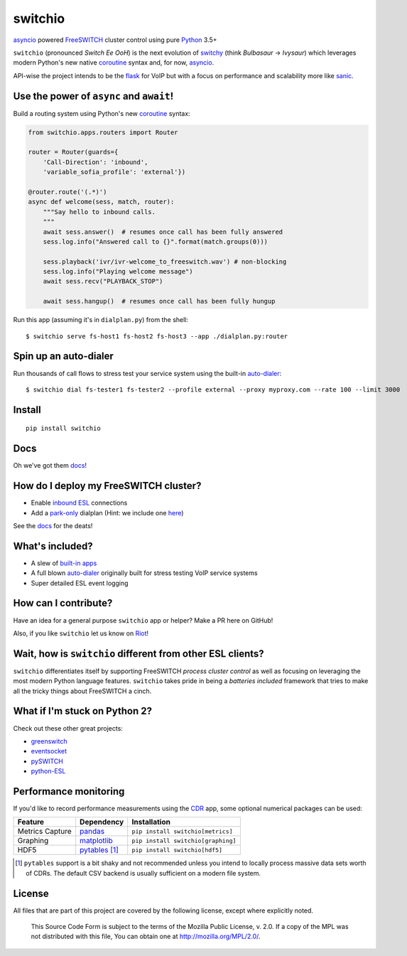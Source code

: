 switchio
========
asyncio_ powered FreeSWITCH_ cluster control using pure Python_ 3.5+

|pypi| |travis| |versions| |license| |docs|

.. |versions| image:: https://img.shields.io/pypi/pyversions/switchio.svg
    :target: https://pypi.org/project/switchio
.. |pypi| image:: https://img.shields.io/pypi/v/switchio.svg
    :target: https://pypi.org/project/switchio
.. |travis| image:: https://img.shields.io/travis/friends-of-freeswitch/switchio/master.svg
    :target: https://travis-ci.org/friends-of-freeswitch/switchio
.. |license| image:: https://img.shields.io/pypi/l/switchio.svg
    :target: https://pypi.org/project/switchio
.. |docs| image:: https://readthedocs.org/projects/switchio/badge/?version=latest
    :target: http://switchio.readthedocs.io

``switchio`` (pronounced *Switch Ee OoH*) is the next evolution of `switchy`_
(think *Bulbasaur* -> *Ivysaur*) which leverages modern Python's new native
coroutine_ syntax and, for now, asyncio_.

API-wise the project intends to be the flask_ for VoIP but with a focus on
performance and scalability more like sanic_.

.. _asyncio: https://docs.python.org/3.6/library/asyncio.html
.. _FreeSWITCH: https://freeswitch.org/
.. _Python: https://www.python.org/
.. _switchy: https://github.com/sangoma/switchy
.. _coroutine: https://docs.python.org/3.6/library/asyncio-task.html
.. _flask: http://flask.pocoo.org/
.. _sanic: https://github.com/channelcat/sanic
.. _docs: https://switchio.readthedocs.org/


Use the power of ``async`` and ``await``!
-----------------------------------------
Build a routing system using Python's new coroutine_ syntax:

.. code:: python

    from switchio.apps.routers import Router

    router = Router(guards={
        'Call-Direction': 'inbound',
        'variable_sofia_profile': 'external'})

    @router.route('(.*)')
    async def welcome(sess, match, router):
        """Say hello to inbound calls.
        """
        await sess.answer()  # resumes once call has been fully answered
        sess.log.info("Answered call to {}".format(match.groups(0)))

        sess.playback('ivr/ivr-welcome_to_freeswitch.wav') # non-blocking
        sess.log.info("Playing welcome message")
        await sess.recv("PLAYBACK_STOP")

        await sess.hangup()  # resumes once call has been fully hungup

Run this app (assuming it's in ``dialplan.py``) from the shell::

    $ switchio serve fs-host1 fs-host2 fs-host3 --app ./dialplan.py:router


Spin up an auto-dialer
----------------------
Run thousands of call flows to stress test your service system using
the built-in auto-dialer_::

    $ switchio dial fs-tester1 fs-tester2 --profile external --proxy myproxy.com --rate 100 --limit 3000

.. _auto-dialer: http://switchio.readthedocs.io/en/latest/callgen.html


Install
-------
::

    pip install switchio


Docs
----
Oh we've got them docs_!

How do I deploy my FreeSWITCH cluster?
--------------------------------------
- Enable `inbound ESL`_ connections
- Add a park-only_ dialplan (Hint: we include one here_)

See the docs_ for the deats!

.. _inbound ESL: https://freeswitch.org/confluence/display/FREESWITCH/mod_event_socket#mod_event_socket-Configuration
.. _park-only: https://freeswitch.org/confluence/display/FREESWITCH/mod_dptools%3A+park
.. _here: https://github.com/friends-of-freeswitch/switchio/blob/master/conf/switchiodp.xml


What's included?
----------------
- A slew of `built-in apps`_
- A full blown `auto-dialer`_ originally built for stress testing VoIP service systems
- Super detailed ESL event logging

.. _built-in apps: http://switchio.readthedocs.io/en/latest/apps.html
.. _auto-dialer: http://switchio.readthedocs.io/en/latest/callgen.html


How can I contribute?
---------------------
Have an idea for a general purpose ``switchio`` app or helper?
Make a PR here on GitHub!

Also, if you like ``switchio`` let us know on Riot_!

.. _Riot:  https://riot.im/app/#/room/#freeswitch:matrix.org


Wait, how is ``switchio`` different from other ESL clients?
-----------------------------------------------------------
``switchio`` differentiates itself by supporting FreeSWITCH
*process cluster control* as well as focusing on leveraging the
most modern Python language features. ``switchio`` takes pride
in being a *batteries included* framework that tries to make all
the tricky things about FreeSWITCH a cinch.


What if I'm stuck on Python 2?
------------------------------
Check out these other great projects:

- greenswitch_
- eventsocket_
- pySWITCH_
- python-ESL_

.. _greenswitch: https://github.com/EvoluxBR/greenswitch
.. _eventsocket: https://github.com/fiorix/eventsocket
.. _pySWITCH: http://pyswitch.sourceforge.net/
.. _python-ESL: https://github.com/sangoma/python-ESL


Performance monitoring
----------------------
If you'd like to record performance measurements using the 
CDR_ app, some optional numerical packages can be used:

.. _CDR: http://switchio.readthedocs.io/en/latest/apps.html#cdr

===============  ================ ================================
Feature          Dependency        Installation
===============  ================ ================================
Metrics Capture  `pandas`_        ``pip install switchio[metrics]``
Graphing         `matplotlib`_    ``pip install switchio[graphing]``
HDF5             `pytables`_ [#]_ ``pip install switchio[hdf5]``
===============  ================ ================================

.. [#] ``pytables`` support is a bit shaky and not recommended unless
       you intend to locally process massive data sets worth of CDRs.
       The default CSV backend is usually sufficient on a modern file
       system.

.. _pandas: http://pandas.pydata.org/
.. _matplotlib: http://matplotlib.org/
.. _pytables: http://www.pytables.org/


License
-------
All files that are part of this project are covered by the following
license, except where explicitly noted.

    This Source Code Form is subject to the terms of the Mozilla Public
    License, v. 2.0. If a copy of the MPL was not distributed with this
    file, You can obtain one at http://mozilla.org/MPL/2.0/.
